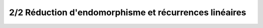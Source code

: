 ==============================================================
2/2 Réduction d'endomorphisme et récurrences linéaires
==============================================================


